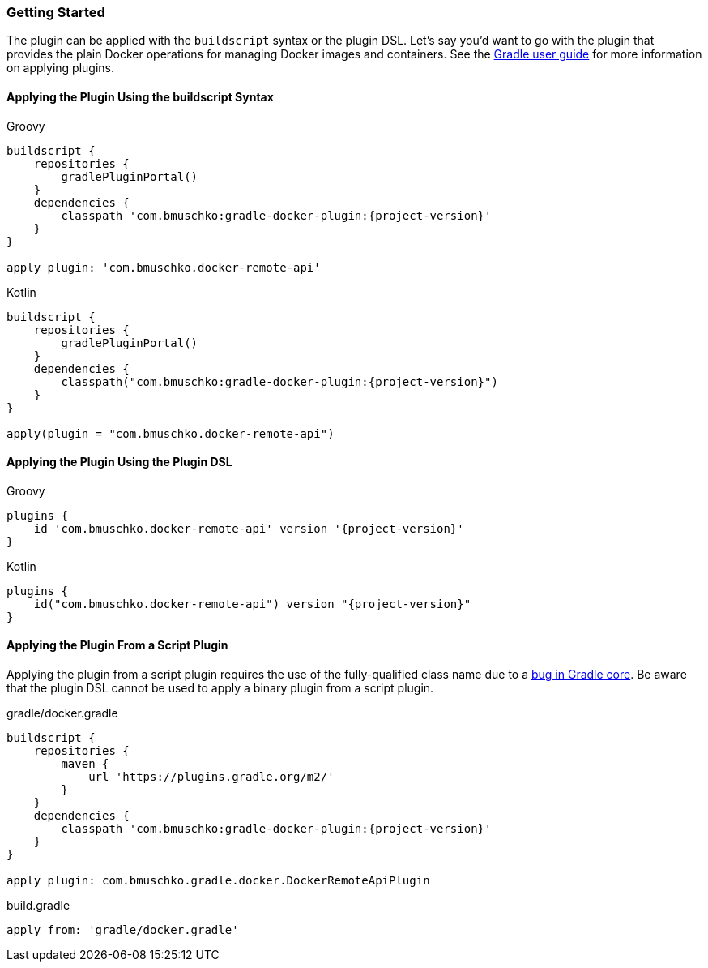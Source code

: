 === Getting Started

The plugin can be applied with the `buildscript` syntax or the plugin DSL.
Let's say you'd want to go with the plugin that provides the plain Docker operations for managing Docker images and containers.
See the https://docs.gradle.org/current/userguide/plugins.html[Gradle user guide] for more information on applying plugins.

==== Applying the Plugin Using the buildscript Syntax

[source,groovy,indent=0,subs="verbatim,attributes",role="primary"]
.Groovy
----
buildscript {
    repositories {
        gradlePluginPortal()
    }
    dependencies {
        classpath 'com.bmuschko:gradle-docker-plugin:{project-version}'
    }
}

apply plugin: 'com.bmuschko.docker-remote-api'
----

[source,kotlin,indent=0,subs="verbatim,attributes",role="secondary"]
.Kotlin
----
buildscript {
    repositories {
        gradlePluginPortal()
    }
    dependencies {
        classpath("com.bmuschko:gradle-docker-plugin:{project-version}")
    }
}

apply(plugin = "com.bmuschko.docker-remote-api")
----

==== Applying the Plugin Using the Plugin DSL

[source,groovy,indent=0,subs="verbatim,attributes",role="primary"]
.Groovy
----
plugins {
    id 'com.bmuschko.docker-remote-api' version '{project-version}'
}
----

[source,kotlin,indent=0,subs="verbatim,attributes",role="secondary"]
.Kotlin
----
plugins {
    id("com.bmuschko.docker-remote-api") version "{project-version}"
}
----

==== Applying the Plugin From a Script Plugin

Applying the plugin from a script plugin requires the use of the fully-qualified class name due to a https://github.com/gradle/gradle/issues/1262[bug in Gradle core]. Be aware that the plugin DSL cannot be used to apply a binary plugin from a script plugin.

.gradle/docker.gradle
[source,groovy,subs="+attributes"]
----
buildscript {
    repositories {
        maven {
            url 'https://plugins.gradle.org/m2/'
        }
    }
    dependencies {
        classpath 'com.bmuschko:gradle-docker-plugin:{project-version}'
    }
}

apply plugin: com.bmuschko.gradle.docker.DockerRemoteApiPlugin
----

.build.gradle
[source,groovy,subs="+attributes"]
----
apply from: 'gradle/docker.gradle'
----